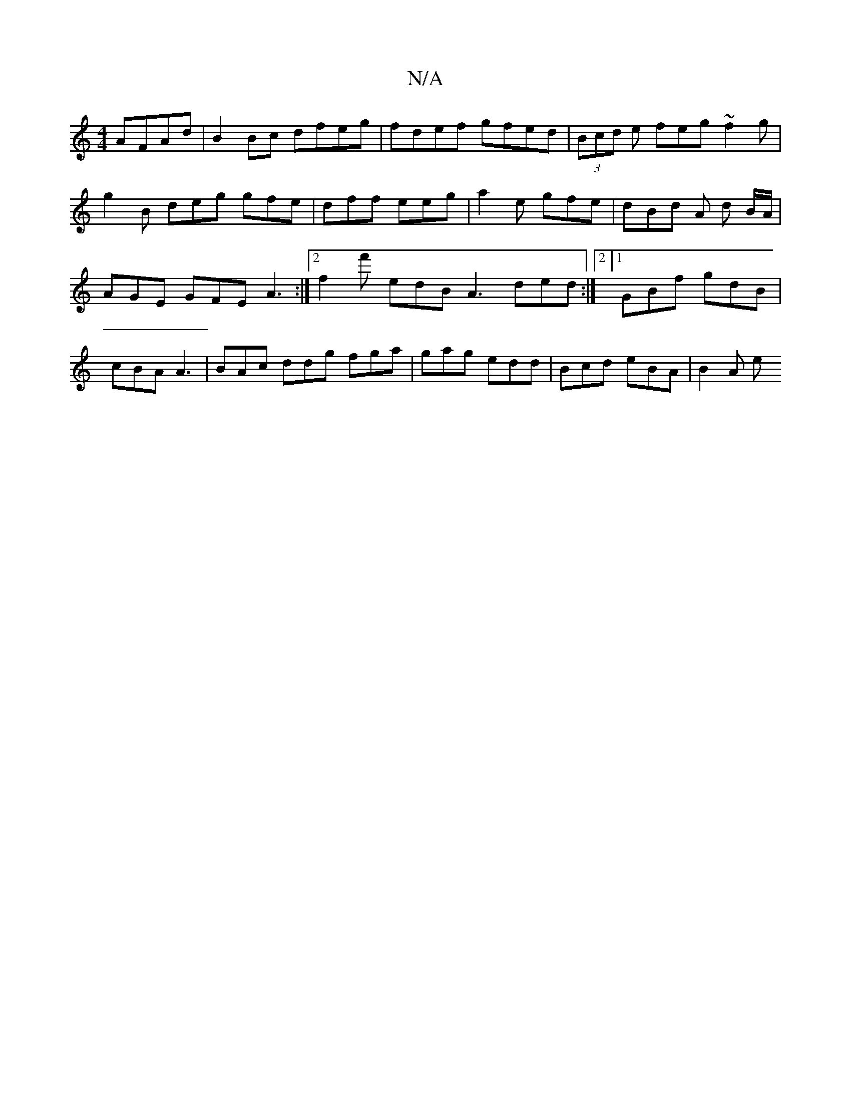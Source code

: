 X:1
T:N/A
M:4/4
R:N/A
K:Cmajor
2 AFAd | B2 Bc dfeg | fdef gfed | (3Bcd e feg ~f2g | g2 B deg gfe | dff eeg | a2e gfe | dBd A d B/A/ | AGE GFE A3 :|2 f2 f' edB A3 ded :|2 [1 GBf gdB | cBA A3 | BAc ddg fga |gag edd | Bcd eBA | B2 A e